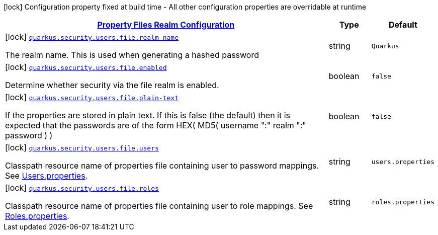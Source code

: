 [.configuration-legend]
icon:lock[title=Fixed at build time] Configuration property fixed at build time - All other configuration properties are overridable at runtime
[.configuration-reference, cols="80,.^10,.^10"]
|===

h|[[quarkus-elytron-security-config-group-properties-realm-config_quarkus.security.users.file-property-files-realm-configuration]]link:#quarkus-elytron-security-config-group-properties-realm-config_quarkus.security.users.file-property-files-realm-configuration[Property Files Realm Configuration]

h|Type
h|Default

a|icon:lock[title=Fixed at build time] [[quarkus-elytron-security-config-group-properties-realm-config_quarkus.security.users.file.realm-name]]`link:#quarkus-elytron-security-config-group-properties-realm-config_quarkus.security.users.file.realm-name[quarkus.security.users.file.realm-name]`

[.description]
--
The realm name. This is used when generating a hashed password
--|string 
|`Quarkus`


a|icon:lock[title=Fixed at build time] [[quarkus-elytron-security-config-group-properties-realm-config_quarkus.security.users.file.enabled]]`link:#quarkus-elytron-security-config-group-properties-realm-config_quarkus.security.users.file.enabled[quarkus.security.users.file.enabled]`

[.description]
--
Determine whether security via the file realm is enabled.
--|boolean 
|`false`


a|icon:lock[title=Fixed at build time] [[quarkus-elytron-security-config-group-properties-realm-config_quarkus.security.users.file.plain-text]]`link:#quarkus-elytron-security-config-group-properties-realm-config_quarkus.security.users.file.plain-text[quarkus.security.users.file.plain-text]`

[.description]
--
If the properties are stored in plain text. If this is false (the default) then it is expected that the passwords are of the form HEX( MD5( username ":" realm ":" password ) )
--|boolean 
|`false`


a|icon:lock[title=Fixed at build time] [[quarkus-elytron-security-config-group-properties-realm-config_quarkus.security.users.file.users]]`link:#quarkus-elytron-security-config-group-properties-realm-config_quarkus.security.users.file.users[quarkus.security.users.file.users]`

[.description]
--
Classpath resource name of properties file containing user to password mappings. See link:#users-properties[Users.properties].
--|string 
|`users.properties`


a|icon:lock[title=Fixed at build time] [[quarkus-elytron-security-config-group-properties-realm-config_quarkus.security.users.file.roles]]`link:#quarkus-elytron-security-config-group-properties-realm-config_quarkus.security.users.file.roles[quarkus.security.users.file.roles]`

[.description]
--
Classpath resource name of properties file containing user to role mappings. See link:#roles-properties[Roles.properties].
--|string 
|`roles.properties`

|===